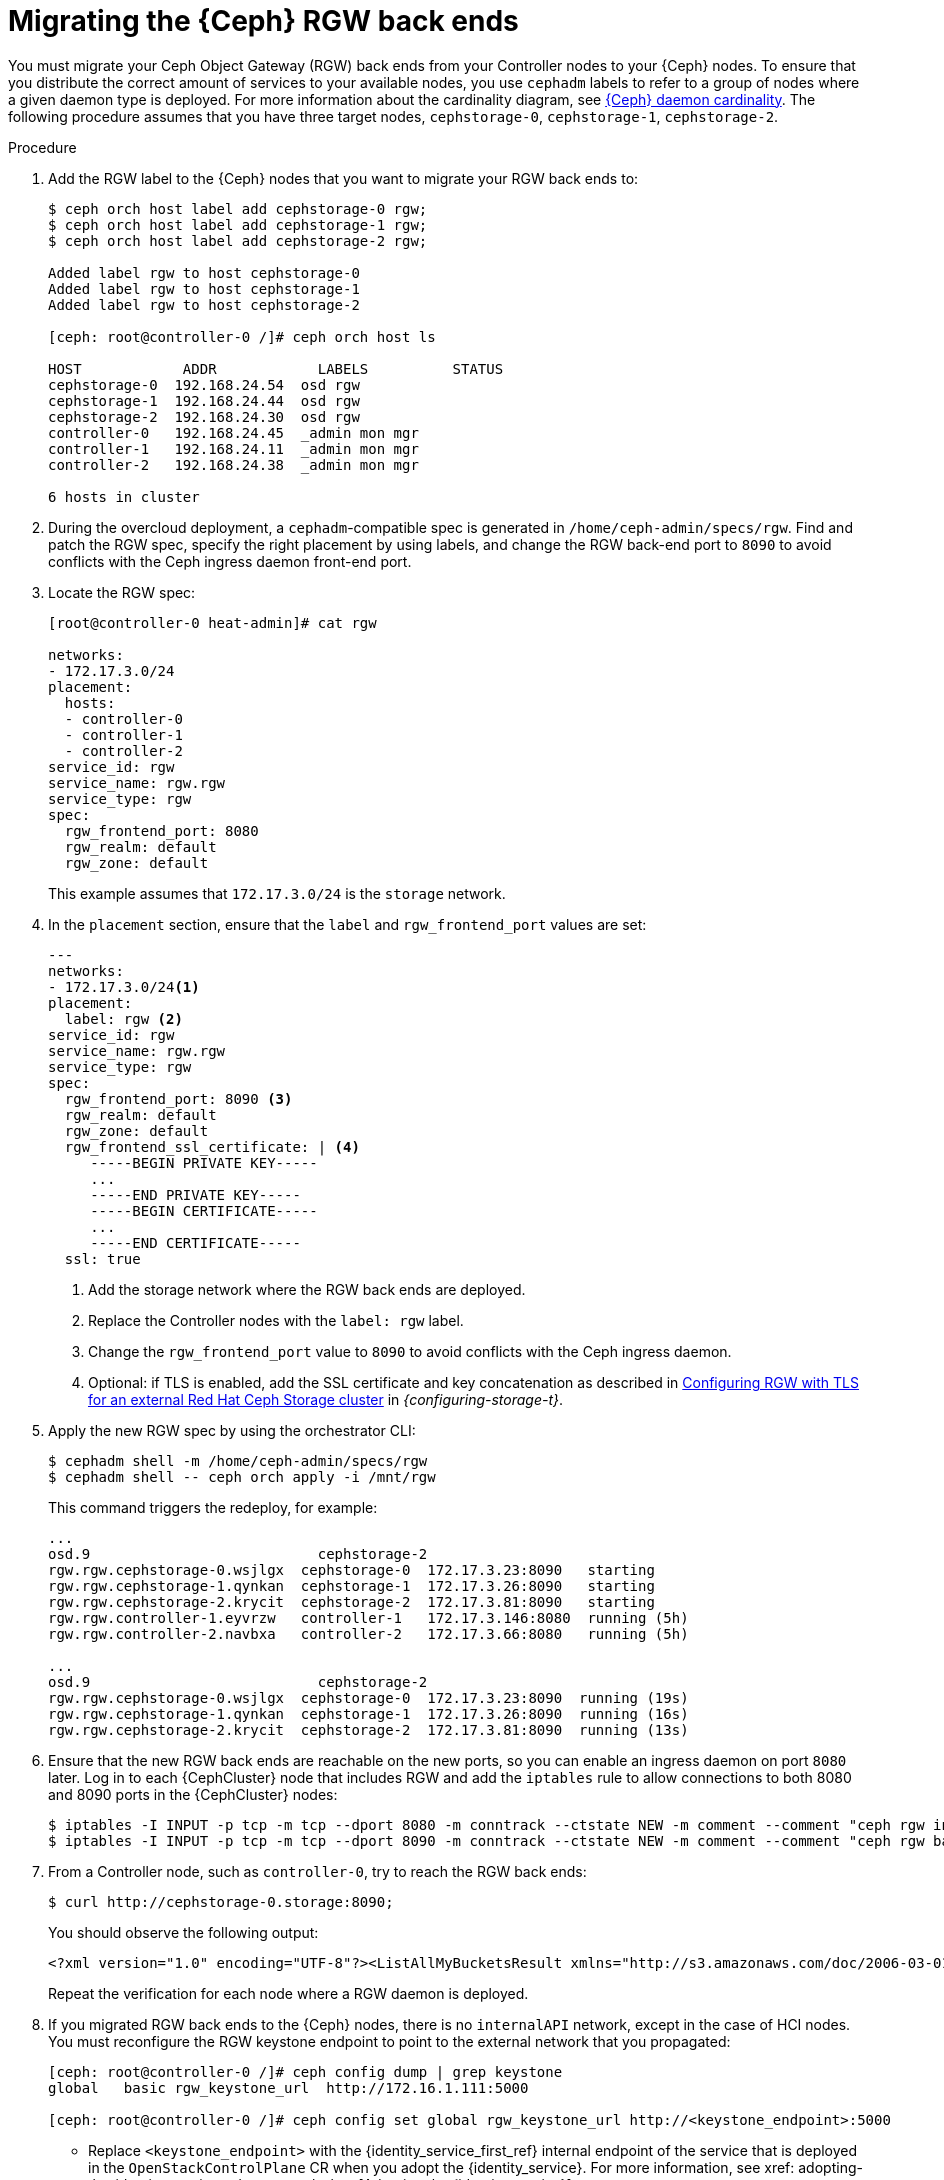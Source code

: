 [id="migrating-the-rgw-backends_{context}"]

= Migrating the {Ceph} RGW back ends

You must migrate your Ceph Object Gateway (RGW) back ends from your Controller nodes to your {Ceph} nodes. To ensure that you distribute the correct amount of services to your available nodes, you use `cephadm` labels to refer to a group of nodes where a given daemon type is deployed. For more information about the cardinality diagram, see xref:ceph-daemon-cardinality_migrating-ceph[{Ceph} daemon cardinality].
The following procedure assumes that you have three target nodes, `cephstorage-0`, `cephstorage-1`, `cephstorage-2`.

.Procedure

. Add the RGW label to the {Ceph} nodes that you want to migrate your RGW back ends to:
+
----
$ ceph orch host label add cephstorage-0 rgw;
$ ceph orch host label add cephstorage-1 rgw;
$ ceph orch host label add cephstorage-2 rgw;

Added label rgw to host cephstorage-0
Added label rgw to host cephstorage-1
Added label rgw to host cephstorage-2

[ceph: root@controller-0 /]# ceph orch host ls

HOST       	ADDR       	LABELS      	STATUS
cephstorage-0  192.168.24.54  osd rgw
cephstorage-1  192.168.24.44  osd rgw
cephstorage-2  192.168.24.30  osd rgw
controller-0   192.168.24.45  _admin mon mgr
controller-1   192.168.24.11  _admin mon mgr
controller-2   192.168.24.38  _admin mon mgr

6 hosts in cluster
----

ifeval::["{build}" != "downstream"]
. During the overcloud deployment, a `cephadm`-compatible spec is generated in
  `/home/ceph-admin/specs/rgw`. Find and patch the RGW spec, specify the right placement by using labels,
  and change the RGW back-end port to `8090` to avoid conflicts with the Ceph ingress daemon front-end port.
endif::[]
ifeval::["{build}" != "upstream"]
. Locate the RGW spec:
endif::[]
+
----
[root@controller-0 heat-admin]# cat rgw

networks:
- 172.17.3.0/24
placement:
  hosts:
  - controller-0
  - controller-1
  - controller-2
service_id: rgw
service_name: rgw.rgw
service_type: rgw
spec:
  rgw_frontend_port: 8080
  rgw_realm: default
  rgw_zone: default
----
+
This example assumes that `172.17.3.0/24` is the `storage` network.

. In the `placement` section, ensure that the `label` and `rgw_frontend_port` values are set:
+
----
---
networks:
- 172.17.3.0/24<1>
placement:
  label: rgw <2>
service_id: rgw
service_name: rgw.rgw
service_type: rgw
spec:
  rgw_frontend_port: 8090 <3>
  rgw_realm: default
  rgw_zone: default
  rgw_frontend_ssl_certificate: | <4>
     -----BEGIN PRIVATE KEY-----
     ...
     -----END PRIVATE KEY-----
     -----BEGIN CERTIFICATE-----
     ...
     -----END CERTIFICATE-----
  ssl: true
----
+
<1> Add the storage network where the RGW back ends are deployed.
<2> Replace the Controller nodes with the `label: rgw` label.
<3> Change the `rgw_frontend_port` value to `8090` to avoid conflicts with the Ceph ingress daemon.
<4> Optional: if TLS is enabled, add the SSL certificate and key concatenation as described in link:{configuring-storage}/assembly_configuring-red-hat-ceph-storage-as-the-backend-for-rhosp-storage#proc_ceph-configure-rgw-with-tls_ceph-back-end[Configuring RGW with TLS for an external Red Hat Ceph Storage cluster] in _{configuring-storage-t}_.

. Apply the new RGW spec by using the orchestrator CLI:
+
----
$ cephadm shell -m /home/ceph-admin/specs/rgw
$ cephadm shell -- ceph orch apply -i /mnt/rgw
----
+
This command triggers the redeploy, for example:
+
----
...
osd.9                     	cephstorage-2
rgw.rgw.cephstorage-0.wsjlgx  cephstorage-0  172.17.3.23:8090   starting
rgw.rgw.cephstorage-1.qynkan  cephstorage-1  172.17.3.26:8090   starting
rgw.rgw.cephstorage-2.krycit  cephstorage-2  172.17.3.81:8090   starting
rgw.rgw.controller-1.eyvrzw   controller-1   172.17.3.146:8080  running (5h)
rgw.rgw.controller-2.navbxa   controller-2   172.17.3.66:8080   running (5h)

...
osd.9                     	cephstorage-2
rgw.rgw.cephstorage-0.wsjlgx  cephstorage-0  172.17.3.23:8090  running (19s)
rgw.rgw.cephstorage-1.qynkan  cephstorage-1  172.17.3.26:8090  running (16s)
rgw.rgw.cephstorage-2.krycit  cephstorage-2  172.17.3.81:8090  running (13s)
----

. Ensure that the new RGW back ends are reachable on the new ports, so you can enable an ingress daemon on port `8080` later. Log in to each {CephCluster} node that includes RGW and add the `iptables` rule to allow connections to both 8080 and 8090 ports in the {CephCluster} nodes:
+
----
$ iptables -I INPUT -p tcp -m tcp --dport 8080 -m conntrack --ctstate NEW -m comment --comment "ceph rgw ingress" -j ACCEPT
$ iptables -I INPUT -p tcp -m tcp --dport 8090 -m conntrack --ctstate NEW -m comment --comment "ceph rgw backends" -j ACCEPT
----

. From a Controller node, such as `controller-0`, try to reach the RGW back ends:
+
----
$ curl http://cephstorage-0.storage:8090;
----
+
You should observe the following output:
+
----
<?xml version="1.0" encoding="UTF-8"?><ListAllMyBucketsResult xmlns="http://s3.amazonaws.com/doc/2006-03-01/"><Owner><ID>anonymous</ID><DisplayName></DisplayName></Owner><Buckets></Buckets></ListAllMyBucketsResult>
----
+
Repeat the verification for each node where a RGW daemon is deployed.

. If you migrated RGW back ends to the {Ceph} nodes, there is no `internalAPI` network, except in the case of HCI nodes. You must reconfigure the RGW keystone endpoint to point to the external network that you propagated:
+
----
[ceph: root@controller-0 /]# ceph config dump | grep keystone
global   basic rgw_keystone_url  http://172.16.1.111:5000

[ceph: root@controller-0 /]# ceph config set global rgw_keystone_url http://<keystone_endpoint>:5000
----
+
* Replace `<keystone_endpoint>` with the {identity_service_first_ref} internal endpoint of the service that is deployed in the `OpenStackControlPlane` CR when you adopt the {identity_service}.  For more information, see xref: adopting-the-identity-service_adopt-control-plane[Adopting the {identity_service}].
